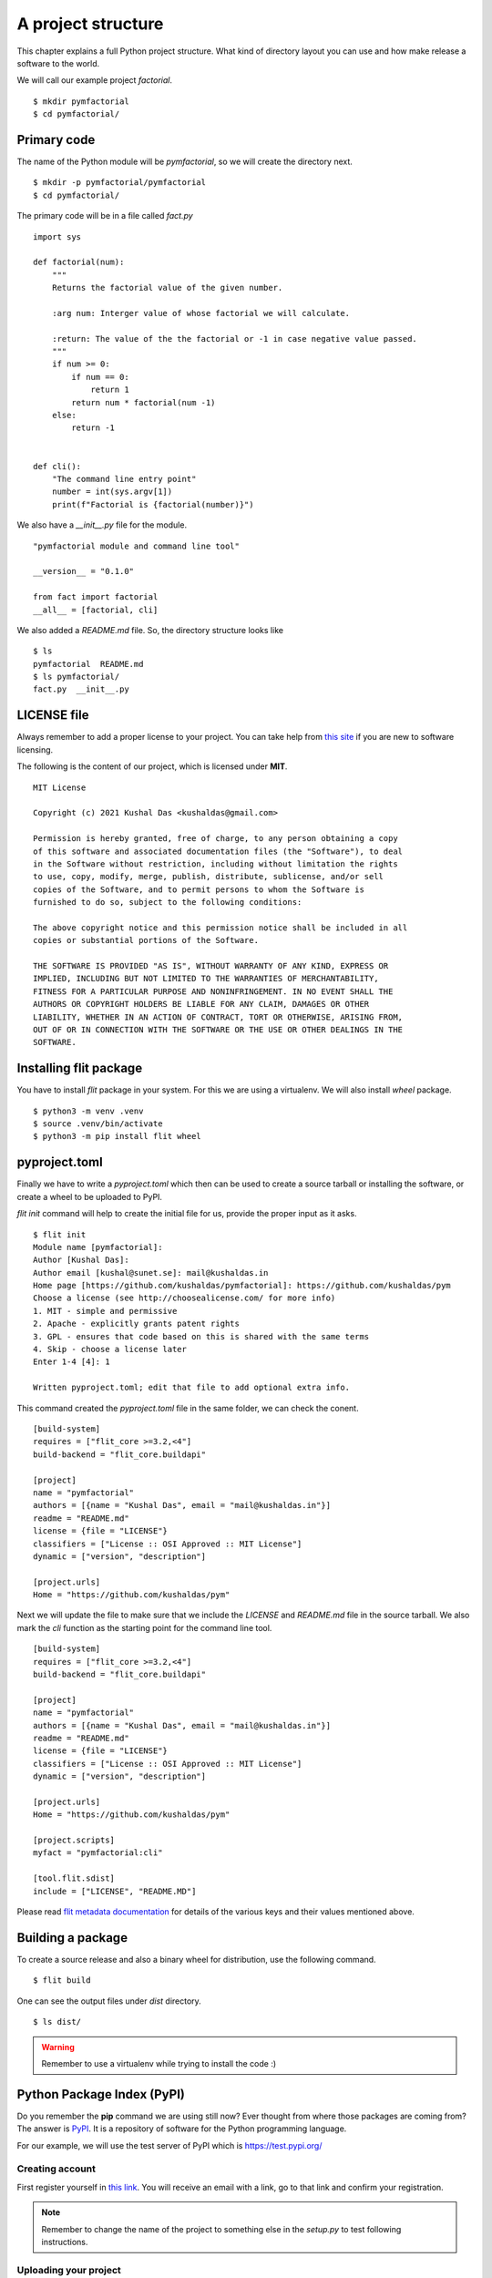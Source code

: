 
====================
A project structure
====================

This chapter explains a full Python project structure. What kind of directory
layout you can use and how make release a software to the world.

We will call our example project *factorial*.
::

    $ mkdir pymfactorial
    $ cd pymfactorial/

Primary code
=============

The name of the Python module will be *pymfactorial*, so we will create the directory
next.

::

    $ mkdir -p pymfactorial/pymfactorial
    $ cd pymfactorial/

The primary code will be in a file called *fact.py*
::

    import sys

    def factorial(num):
        """
        Returns the factorial value of the given number.

        :arg num: Interger value of whose factorial we will calculate.

        :return: The value of the the factorial or -1 in case negative value passed.
        """
        if num >= 0:
            if num == 0:
                return 1
            return num * factorial(num -1)
        else:
            return -1


    def cli():
        "The command line entry point"
        number = int(sys.argv[1])
        print(f"Factorial is {factorial(number)}")


We also have a *__init__.py* file for the module.

::

    "pymfactorial module and command line tool"

    __version__ = "0.1.0"

    from fact import factorial
    __all__ = [factorial, cli]

We also added a *README.md* file. So, the directory structure looks like

::

    $ ls
    pymfactorial  README.md
    $ ls pymfactorial/
    fact.py  __init__.py


LICENSE file
=============

Always remember to add a proper license to your project. You can take help
from `this site <https://choosealicense.com/>`_ if you are new to software
licensing.

The following is the content of our project, which is licensed under **MIT**.

::

    MIT License

    Copyright (c) 2021 Kushal Das <kushaldas@gmail.com>

    Permission is hereby granted, free of charge, to any person obtaining a copy
    of this software and associated documentation files (the "Software"), to deal
    in the Software without restriction, including without limitation the rights
    to use, copy, modify, merge, publish, distribute, sublicense, and/or sell
    copies of the Software, and to permit persons to whom the Software is
    furnished to do so, subject to the following conditions:

    The above copyright notice and this permission notice shall be included in all
    copies or substantial portions of the Software.

    THE SOFTWARE IS PROVIDED "AS IS", WITHOUT WARRANTY OF ANY KIND, EXPRESS OR
    IMPLIED, INCLUDING BUT NOT LIMITED TO THE WARRANTIES OF MERCHANTABILITY,
    FITNESS FOR A PARTICULAR PURPOSE AND NONINFRINGEMENT. IN NO EVENT SHALL THE
    AUTHORS OR COPYRIGHT HOLDERS BE LIABLE FOR ANY CLAIM, DAMAGES OR OTHER
    LIABILITY, WHETHER IN AN ACTION OF CONTRACT, TORT OR OTHERWISE, ARISING FROM,
    OUT OF OR IN CONNECTION WITH THE SOFTWARE OR THE USE OR OTHER DEALINGS IN THE
    SOFTWARE.


Installing flit package
====================================

You have to install *flit* package in your system. For this we are
using a virtualenv. We will also install *wheel*
package.

::

    $ python3 -m venv .venv
    $ source .venv/bin/activate
    $ python3 -m pip install flit wheel


pyproject.toml
===============

Finally we have to write a *pyproject.toml* which then can be used to create a source
tarball or installing the software, or create a wheel to be uploaded to PyPI.

`flit init` command will help to create the initial file for us, provide the proper input as it asks.

::

    $ flit init
    Module name [pymfactorial]: 
    Author [Kushal Das]: 
    Author email [kushal@sunet.se]: mail@kushaldas.in
    Home page [https://github.com/kushaldas/pymfactorial]: https://github.com/kushaldas/pym
    Choose a license (see http://choosealicense.com/ for more info)
    1. MIT - simple and permissive
    2. Apache - explicitly grants patent rights
    3. GPL - ensures that code based on this is shared with the same terms
    4. Skip - choose a license later
    Enter 1-4 [4]: 1

    Written pyproject.toml; edit that file to add optional extra info.

This command created the `pyproject.toml` file in the same folder, we can check the conent.

::

    [build-system]
    requires = ["flit_core >=3.2,<4"]
    build-backend = "flit_core.buildapi"

    [project]
    name = "pymfactorial"
    authors = [{name = "Kushal Das", email = "mail@kushaldas.in"}]
    readme = "README.md"
    license = {file = "LICENSE"}
    classifiers = ["License :: OSI Approved :: MIT License"]
    dynamic = ["version", "description"]

    [project.urls]
    Home = "https://github.com/kushaldas/pym"


Next we will update the file to make sure that we include the `LICENSE` and
`README.md` file in the source tarball. We also mark the `cli` function as
the starting point for the command line tool.

::

    [build-system]
    requires = ["flit_core >=3.2,<4"]
    build-backend = "flit_core.buildapi"

    [project]
    name = "pymfactorial"
    authors = [{name = "Kushal Das", email = "mail@kushaldas.in"}]
    readme = "README.md"
    license = {file = "LICENSE"}
    classifiers = ["License :: OSI Approved :: MIT License"]
    dynamic = ["version", "description"]

    [project.urls]
    Home = "https://github.com/kushaldas/pym"

    [project.scripts]
    myfact = "pymfactorial:cli"

    [tool.flit.sdist]
    include = ["LICENSE", "README.MD"]


Please read `flit metadata documentation <https://flit.readthedocs.io/en/latest/pyproject_toml.html#new-style-metadata>`_ for details of the various keys and their values mentioned above.



Building a package
==================

To create a source release and also a binary wheel for distribution, use the following
command.

::

    $ flit build

One can see the output files under *dist* directory.
::

    $ ls dist/

.. warning:: Remember to use a virtualenv while trying to install the code :)


Python Package Index (PyPI)
============================

Do you remember the **pip** command we are using still now? Ever thought from
where those packages are coming from? The answer is `PyPI <http://pypi..org/>`_.
It is a repository of software for the Python programming language.

For our example, we will use the test server of PyPI which is `https://test.pypi.org/ <https://test.pypi.org/>`_

Creating account
-----------------

First register yourself in `this link
<https://test.pypi.org/account/register/>`_. You will receive
an email with a link, go to that link and confirm your registration.


.. note:: Remember to change the name of the project
          to something else in the `setup.py` to test following
          instructions.

Uploading your project
-----------------------

Now finally we can upload our project to the PyPI server using **twine** command.
Remember that this command needs to be invoked immediately after you build the
source/binary distribution files.

First, we will have to install **twine** using **pip** (we are using a virtualenv).

::

    $ python3 -m pip install twine
    $ twine upload --repository-url https://test.pypi.org/legacy/ dist/*
    Uploading distributions to https://test.pypi.org/legacy/
    Enter your username: kushaldas
    Enter your password: 
    Uploading pymfactorial-0.1-py3-none-any.whl
    100%|██████████████████████████████████████| 4.29k/4.29k [00:01<00:00, 3.77kB/s]
    Uploading pymfactorial-0.1.tar.gz
    100%|██████████████████████████████████████| 3.83k/3.83k [00:00<00:00, 7.57kB/s]

Now if you visit the `site <https://test.pypi.org/pypi/pymfactorial/>`_, you will
find your project is ready to be used by others.

Install from the test PyPI
===========================

You can use the following command to install from the test PyPI.

::

    $ python3 -m pip install --index-url https://test.pypi.org/simple/ pymfactorial

More readings
==============

Please visit https://packaging.python.org to learn more about Python packaging.
There are many guides and tutorials available on that site. `PEP-621
<https://www.python.org/dev/peps/pep-0621/>`_ is also an important read.

